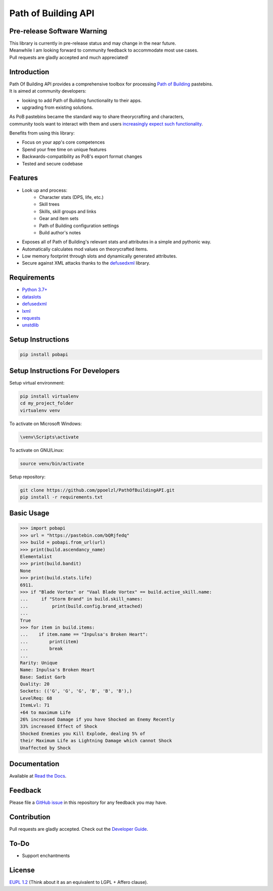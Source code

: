 Path of Building API
====================

Pre-release Software Warning
----------------------------

| This library is currently in pre-release status and may change in the near future.
| Meanwhile I am looking forward to community feedback to accommodate most use cases.
| Pull requests are gladly accepted and much appreciated!

Introduction
------------

| Path Of Building API provides a comprehensive toolbox for processing
    `Path of Building <https://github.com/Openarl/PathOfBuilding>`_ pastebins.
| It is aimed at community developers:

* looking to add Path of Building functionality to their apps.
* upgrading from existing solutions.

| As PoB pastebins became the standard way to share theorycrafting and characters,
| community tools want to interact with them and users `increasingly expect such functionality
    <https://www.reddit.com/r/pathofexile/comments/aca7vl/path_of_leveling_a_tool_written_in_java_with_an/>`_.

Benefits from using this library:

* Focus on your app's core competences
* Spend your free time on unique features
* Backwards-compatibility as PoB's export format changes
* Tested and secure codebase

Features
--------

* Look up and process:
    * Character stats (DPS, life, etc.)
    * Skill trees
    * Skills, skill groups and links
    * Gear and item sets
    * Path of Building configuration settings
    * Build author's notes
* Exposes all of Path of Building's relevant stats and attributes in a simple and pythonic way.
* Automatically calculates mod values on theorycrafted items.
* Low memory footprint through slots and dynamically generated attributes.
* Secure against XML attacks thanks to the `defusedxml <https://pypi.org/project/defusedxml/>`_ library.

Requirements
------------

* `Python 3.7+ <https://www.python.org/>`_
* `dataslots <https://pypi.org/project/dataslots/>`_
* `defusedxml <https://pypi.org/project/defusedxml/>`_
* `lxml <https://pypi.org/project/lxml/>`_
* `requests <https://pypi.org/project/requests/>`_
* `unstdlib <https://pypi.org/project/unstdlib/>`_

Setup Instructions
--------------------

.. code-block:: console

    pip install pobapi

Setup Instructions For Developers
---------------------------------

Setup virtual environment:

.. code-block:: console

    pip install virtualenv
    cd my_project_folder
    virtualenv venv

To activate on Microsoft Windows:

.. code-block:: console

    \venv\Scripts\activate

To activate on GNU/Linux:

.. code-block:: console

    source venv/bin/activate

Setup repository:

.. code-block:: console

    git clone https://github.com/ppoelzl/PathOfBuildingAPI.git
    pip install -r requirements.txt

Basic Usage
-----------

>>> import pobapi
>>> url = "https://pastebin.com/bQRjfedq"
>>> build = pobapi.from_url(url)
>>> print(build.ascendancy_name)
Elementalist
>>> print(build.bandit)
None
>>> print(build.stats.life)
6911.
>>> if "Blade Vortex" or "Vaal Blade Vortex" == build.active_skill.name:
...     if "Storm Brand" in build.skill_names:
...         print(build.config.brand_attached)
...
True
>>> for item in build.items:
...    if item.name == "Inpulsa's Broken Heart":
...        print(item)
...        break
...
Rarity: Unique
Name: Inpulsa's Broken Heart
Base: Sadist Garb
Quality: 20
Sockets: (('G', 'G', 'G', 'B', 'B', 'B'),)
LevelReq: 68
ItemLvl: 71
+64 to maximum Life
26% increased Damage if you have Shocked an Enemy Recently
33% increased Effect of Shock
Shocked Enemies you Kill Explode, dealing 5% of
their Maximum Life as Lightning Damage which cannot Shock
Unaffected by Shock

Documentation
-------------

Available at `Read the Docs <https://pobapi.readthedocs.io>`_.

Feedback
--------

Please file a `GitHub issue <https://developer.github.com/v3/issues/>`_ in this repository for any feedback you may have.

Contribution
------------

Pull requests are gladly accepted. Check out the `Developer Guide <https://pobapi.readthedocs.io/dev.html>`_.

To-Do
-----

* Support enchantments

License
-------

`EUPL 1.2 <https://eupl.eu/>`_ (Think about it as an equivalent to LGPL + Affero clause).
